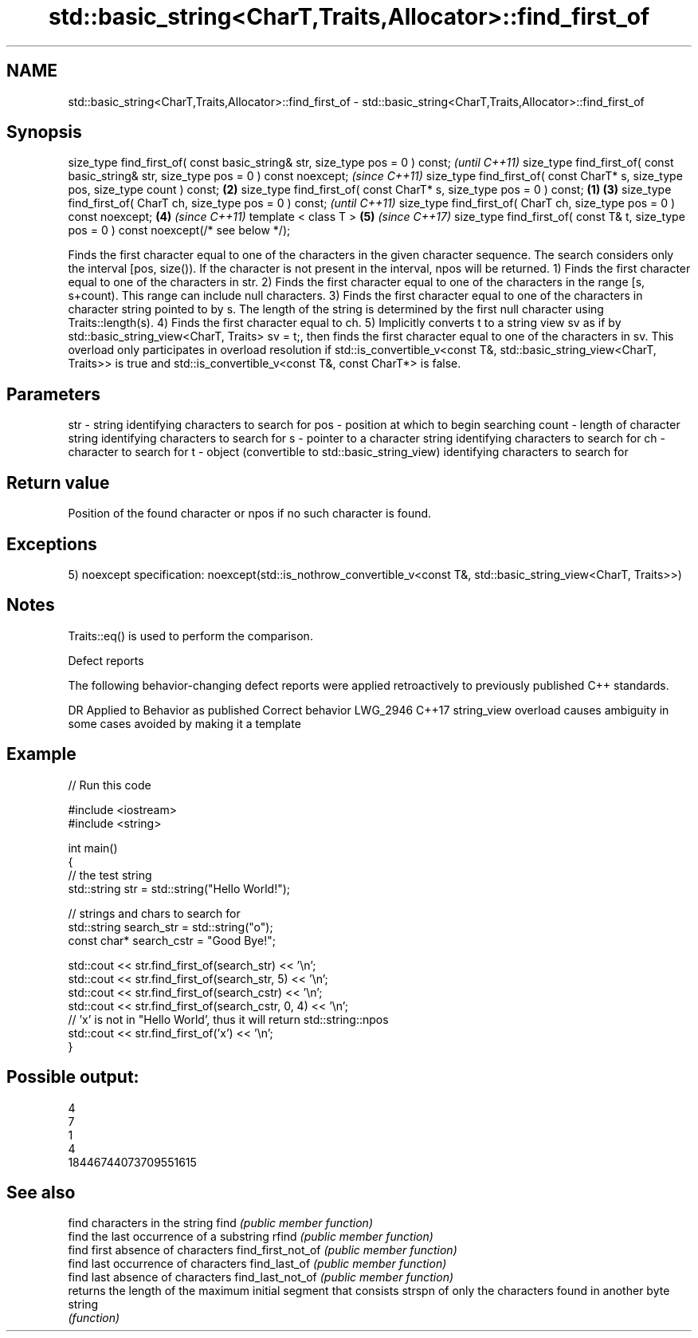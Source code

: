.TH std::basic_string<CharT,Traits,Allocator>::find_first_of 3 "2020.03.24" "http://cppreference.com" "C++ Standard Libary"
.SH NAME
std::basic_string<CharT,Traits,Allocator>::find_first_of \- std::basic_string<CharT,Traits,Allocator>::find_first_of

.SH Synopsis

size_type find_first_of( const basic_string& str, size_type pos = 0 ) const;                      \fI(until C++11)\fP
size_type find_first_of( const basic_string& str, size_type pos = 0 ) const noexcept;             \fI(since C++11)\fP
size_type find_first_of( const CharT* s, size_type pos, size_type count ) const;              \fB(2)\fP
size_type find_first_of( const CharT* s, size_type pos = 0 ) const;                       \fB(1)\fP \fB(3)\fP
size_type find_first_of( CharT ch, size_type pos = 0 ) const;                                                   \fI(until C++11)\fP
size_type find_first_of( CharT ch, size_type pos = 0 ) const noexcept;                        \fB(4)\fP               \fI(since C++11)\fP
template < class T >                                                                              \fB(5)\fP           \fI(since C++17)\fP
size_type find_first_of( const T& t, size_type pos = 0 ) const noexcept(/* see below */);

Finds the first character equal to one of the characters in the given character sequence. The search considers only the interval [pos, size()). If the character is not present in the interval, npos will be returned.
1) Finds the first character equal to one of the characters in str.
2) Finds the first character equal to one of the characters in the range [s, s+count). This range can include null characters.
3) Finds the first character equal to one of the characters in character string pointed to by s. The length of the string is determined by the first null character using Traits::length(s).
4) Finds the first character equal to ch.
5) Implicitly converts t to a string view sv as if by std::basic_string_view<CharT, Traits> sv = t;, then finds the first character equal to one of the characters in sv. This overload only participates in overload resolution if std::is_convertible_v<const T&, std::basic_string_view<CharT, Traits>> is true and std::is_convertible_v<const T&, const CharT*> is false.

.SH Parameters


str   - string identifying characters to search for
pos   - position at which to begin searching
count - length of character string identifying characters to search for
s     - pointer to a character string identifying characters to search for
ch    - character to search for
t     - object (convertible to std::basic_string_view) identifying characters to search for


.SH Return value

Position of the found character or npos if no such character is found.

.SH Exceptions

5)
noexcept specification:
noexcept(std::is_nothrow_convertible_v<const T&, std::basic_string_view<CharT, Traits>>)

.SH Notes

Traits::eq() is used to perform the comparison.

Defect reports

The following behavior-changing defect reports were applied retroactively to previously published C++ standards.

DR       Applied to Behavior as published                               Correct behavior
LWG_2946 C++17      string_view overload causes ambiguity in some cases avoided by making it a template


.SH Example


// Run this code

  #include <iostream>
  #include <string>

  int main()
  {
      // the test string
      std::string str = std::string("Hello World!");

      // strings and chars to search for
      std::string search_str = std::string("o");
      const char* search_cstr = "Good Bye!";

      std::cout << str.find_first_of(search_str) << '\\n';
      std::cout << str.find_first_of(search_str, 5) << '\\n';
      std::cout << str.find_first_of(search_cstr) << '\\n';
      std::cout << str.find_first_of(search_cstr, 0, 4) << '\\n';
      // 'x' is not in "Hello World', thus it will return std::string::npos
      std::cout << str.find_first_of('x') << '\\n';
  }

.SH Possible output:

  4
  7
  1
  4
  18446744073709551615


.SH See also


                  find characters in the string
find              \fI(public member function)\fP
                  find the last occurrence of a substring
rfind             \fI(public member function)\fP
                  find first absence of characters
find_first_not_of \fI(public member function)\fP
                  find last occurrence of characters
find_last_of      \fI(public member function)\fP
                  find last absence of characters
find_last_not_of  \fI(public member function)\fP
                  returns the length of the maximum initial segment that consists
strspn            of only the characters found in another byte string
                  \fI(function)\fP




